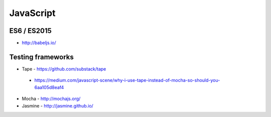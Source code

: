 JavaScript
==========

ES6 / ES2015
::::::::::::

* http://babeljs.io/

Testing frameworks
::::::::::::::::::

* Tape - https://github.com/substack/tape
 * https://medium.com/javascript-scene/why-i-use-tape-instead-of-mocha-so-should-you-6aa105d8eaf4
* Mocha - http://mochajs.org/
* Jasmine - http://jasmine.github.io/

